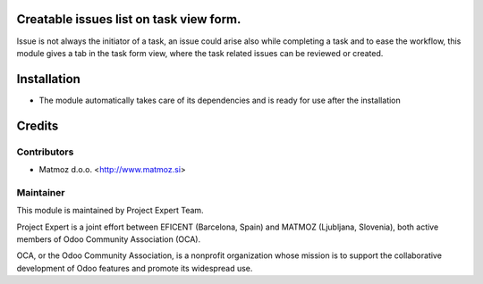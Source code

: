 .. image:: https://img.shields.io/badge/licence-AGPL--3-blue.svg
    :alt: License AGPL-3

Creatable issues list on task view form.
==========================================

Issue is not always the initiator of a task, an issue could arise
also while completing a task and to ease the workflow, this module
gives a tab in the task form view, where the task related issues
can be reviewed or created.

Installation
============

* The module automatically takes care of its dependencies and is ready for use after the installation

Credits
=======

Contributors
------------

* Matmoz d.o.o. <http://www.matmoz.si>

Maintainer
----------

.. image:: https://www.project.expert/logo.png
   :alt: Project Expert
   :target: http://project.expert

This module is maintained by Project Expert Team.

Project Expert is a joint effort between EFICENT (Barcelona, Spain) and MATMOZ (Ljubljana, Slovenia),
both active members of Odoo Community Association (OCA).

.. image:: http://odoo-community.org/logo.png
   :alt: Odoo Community Association
   :target: http://odoo-community.org

OCA, or the Odoo Community Association, is a nonprofit organization whose
mission is to support the collaborative development of Odoo features and
promote its widespread use.

